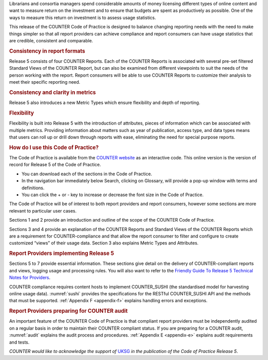 .. The COUNTER Code of Practice Release 5 © 2017-2023 by COUNTER
   is licensed under CC BY-SA 4.0. To view a copy of this license,
   visit https://creativecommons.org/licenses/by-sa/4.0/

.. only:: not latex

   Foreword
   ========

.. raw:: latex

   \section*{Foreword}
   \addcontentsline{toc}{section}{\protect\numberline{}Foreword}%

Librarians and consortia managers spend considerable amounts of money licensing different types of online content and want to measure return on the investment and to ensure that budgets are spent as productively as possible. One of the ways to measure this return on investment is to assess usage statistics.

This release of the COUNTER Code of Practice is designed to balance changing reporting needs with the need to make things simpler so that all report providers can achieve compliance and report consumers can have usage statistics that are credible, consistent and comparable.


.. rubric:: Consistency in report formats

Release 5 consists of four COUNTER Reports. Each of the COUNTER Reports is associated with several pre-set filtered Standard Views of the COUNTER Report, but can also be examined from different viewpoints to suit the needs of the person working with the report. Report consumers will be able to use COUNTER Reports to customize their analysis to meet their specific reporting need.


.. rubric:: Consistency and clarity in metrics

Release 5 also introduces a new Metric Types which ensure flexibility and depth of reporting.


.. rubric:: Flexibility

Flexibility is built into Release 5 with the introduction of attributes, pieces of information which can be associated with multiple metrics. Providing information about matters such as year of publication, access type, and data types means that users can roll up or drill down through reports with ease, eliminating the need for special purpose reports.


.. rubric:: How do I use this Code of Practice?

The Code of Practice is available from the `COUNTER website <https://www.projectcounter.org/>`_ as an interactive code. This online version is the version of record for Release 5 of the Code of Practice.

* You can download each of the sections in the Code of Practice.
* In the navigation bar immediately below Search, clicking on Glossary, will provide a pop-up window with terms and definitions.
* You can click the + or - key to increase or decrease the font size in the Code of Practice.

The Code of Practice will be of interest to both report providers and report consumers, however some sections are more relevant to particular user cases.

Sections 1 and 2 provide an introduction and outline of the scope of the COUNTER Code of Practice.

Sections 3 and 4 provide an explanation of the COUNTER Reports and Standard Views of the COUNTER Reports which are a requirement for COUNTER-compliance and that allow the report consumer to filter and configure to create customized “views” of their usage data. Section 3 also explains Metric Types and Attributes.


.. rubric:: Report Providers implementing Release 5

Sections 5 to 7 provide essential information. These sections give detail on the delivery of COUNTER-compliant reports and views, logging usage and processing rules. You will also want to refer to the `Friendly Guide To Release 5 Technical Notes for Providers <https://www.projectcounter.org/the-friendly-guise-to-release-5-technical-notes-for-providers/tech_notes_20170710/>`_.

COUNTER compliance requires content hosts to implement COUNTER_SUSHI (the standardised model for harvesting online usage data). :numref:`sushi` provides the specifications for the RESTful COUNTER_SUSHI API and the methods that must be supported. :ref:`Appendix F <appendix-f>` explains handling errors and exceptions.


.. rubric:: Report Providers preparing for COUNTER audit

An important feature of the COUNTER Code of Practice is that compliant report providers must be independently audited on a regular basis in order to maintain their COUNTER compliant status. If you are preparing for a COUNTER audit, :numref:`audit` explains the audit process and procedures. :ref:`Appendix E <appendix-e>` explains audit requirements and tests.

*COUNTER would like to acknowledge the support of* `UKSG <https://www.uksg.org/>`_ *in the publication of the Code of Practice Release 5*.
